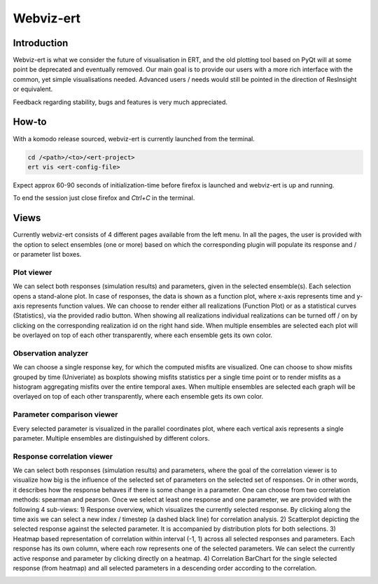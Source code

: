 Webviz-ert
==========


Introduction
------------

Webviz-ert is what we consider the future of visualisation in ERT, and the old
plotting tool based on PyQt will at some point be deprecated and eventually removed.
Our main goal is to provide our users with a more rich interface with the common, yet
simple visualisations needed. Advanced users / needs would still be pointed in the
direction of ResInsight or equivalent.

Feedback regarding stability, bugs and features is very much appreciated.

How-to
------

With a komodo release sourced, webviz-ert is currently launched from the terminal.

.. code-block:: bash

   cd /<path>/<to>/<ert-project>
   ert vis <ert-config-file>

Expect approx 60-90 seconds of initialization-time before firefox is launched and
webviz-ert is up and running. 

To end the session just close firefox and `Ctrl+C` in the terminal.

.. image:: start_up.gif

Views
-----

Currently webviz-ert consists of 4 different pages available from the left menu.
In all the pages, the user is provided with the option to select ensembles (one or more)
based on which the corresponding plugin will populate its response and / or
parameter list boxes.

Plot viewer
~~~~~~~~~~~

We can select both responses (simulation results) and parameters, given
in the selected ensemble(s). Each selection opens a stand-alone plot.
In case of responses, the data is shown as a function plot, where x-axis represents time
and y-axis represents function values. We can choose to render either all
realizations (Function Plot) or as a statistical curves (Statistics), via the
provided radio button. When showing all realizations individual realizations can
be turned off / on by clicking on the corresponding realization id on the right hand side.
When multiple ensembles are selected each plot will be overlayed on top of
each other transparently, where each ensemble gets its own color.

.. image:: plot_viewer.gif

Observation analyzer
~~~~~~~~~~~~~~~~~~~~

We can choose a single response key, for which the computed misfits are visualized.
One can choose to show misfits grouped by time (Univeriate) as boxplots showing misfits
statistics per a single time point or to render misfits as a histogram aggregating misfits
over the entire temporal axes. When multiple ensembles are selected each graph will
be overlayed on top of each other transparently, where each ensemble gets its own color.

.. image:: observation_analyzer.gif

Parameter comparison viewer
~~~~~~~~~~~~~~~~~~~~~~~~~~~

Every selected parameter is visualized in the parallel coordinates plot, where each
vertical axis represents a single parameter. Multiple ensembles are
distinguished by different colors.

.. image:: parameter_comparison.gif

Response correlation viewer
~~~~~~~~~~~~~~~~~~~~~~~~~~~

We can select both responses (simulation results) and parameters, where the goal of
the correlation viewer is to visualize how big is the influence of the selected set
of parameters on the selected set of responses. Or in other words, it describes how
the response behaves if there is some change in a parameter. One can choose from
two correlation methods: spearman and pearson. Once we select at least one response
and one parameter, we are provided with the following 4 sub-views:
1) Response overview, which visualizes the currently selected response.  By clicking
along the time axis we can select a new index / timestep (a dashed black line)
for correlation analysis.
2) Scatterplot depicting the selected response against the selected parameter.
It is accompanied by distribution plots for both selections.
3) Heatmap based representation of correlation within interval (-1, 1) across all
selected responses and parameters. Each response has its own column, where each
row represents one of the selected parameters. We can select the currently active
response and parameter by clicking directly on a heatmap.
4) Correlation BarChart for the single selected response (from heatmap) and
all selected parameters in a descending order according to the correlation.

.. image:: response_correlation.gif